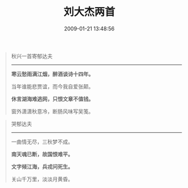 #+TITLE: 刘大杰两首
#+DATE: 2009-01-21 13:48:56 
#+TAGS: 人人网, 二十世纪古体诗
#+CATEGORY: 摘抄
#+LINK: 
#+DESCRIPTION: 
#+LAYOUT : post





#+BEGIN_QUOTE
秋兴一首寄郁达夫
---------------------------------

*寒云愁雨满江烟，醉酒谈诗十四年。*

当年谁能悲贾谊，而今我自爱张颠。

*休言湖海难逃网，只恨文章不值钱。*

窗外潇潇秋意冷，断肠风味写吴笺。
#+END_QUOTE

#+BEGIN_QUOTE
哭郁达夫
--------------------
一曲情无尽，三秋梦不成。

*南天魂已断，故国恨难平。*

*文字倾江海，兵戎问死生。*

关山千万里，淡淡月黄昏。
#+END_QUOTE
